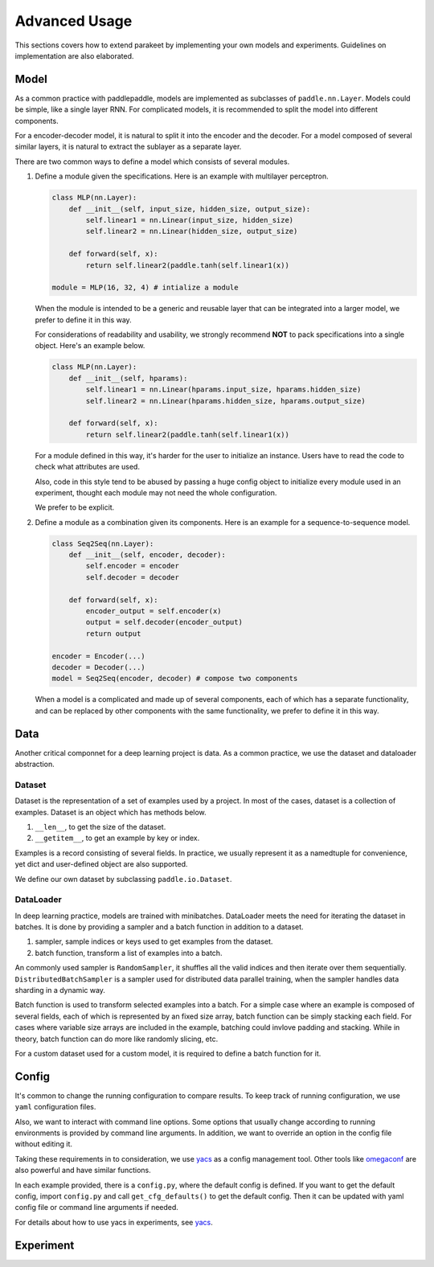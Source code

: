 ======================
Advanced Usage
======================

This sections covers how to extend parakeet by implementing your own models and 
experiments. Guidelines on implementation are also elaborated.

Model
-------------

As a common practice with paddlepaddle, models are implemented as subclasses
of ``paddle.nn.Layer``. Models could be simple, like a single layer RNN. For 
complicated models, it is recommended to split the model into different 
components.

For a encoder-decoder model, it is natural to split it into the encoder and 
the decoder. For a model composed of several similar layers, it is natural to 
extract the sublayer as a separate layer.

There are two common ways to define a model which consists of several modules.

#. Define a module given the specifications. Here is an example with multilayer 
   perceptron.

   .. code-block:: python

      class MLP(nn.Layer):
          def __init__(self, input_size, hidden_size, output_size):
              self.linear1 = nn.Linear(input_size, hidden_size)
              self.linear2 = nn.Linear(hidden_size, output_size)
              
          def forward(self, x):
              return self.linear2(paddle.tanh(self.linear1(x))

      module = MLP(16, 32, 4) # intialize a module

   When the module is intended to be a generic and reusable layer that can be 
   integrated into a larger model, we prefer to define it in this way.

   For considerations of readability and usability, we strongly recommend 
   **NOT** to pack specifications into a single object. Here's an example below.

   .. code-block:: python

      class MLP(nn.Layer):
          def __init__(self, hparams):
              self.linear1 = nn.Linear(hparams.input_size, hparams.hidden_size)
              self.linear2 = nn.Linear(hparams.hidden_size, hparams.output_size)
              
          def forward(self, x):
              return self.linear2(paddle.tanh(self.linear1(x))

   For a module defined in this way, it's harder for the user to initialize an 
   instance. Users have to read the code to check what attributes are used.

   Also, code in this style tend to be abused by passing a huge config object 
   to initialize every module used in an experiment, thought each module may 
   not need the whole configuration.
   
   We prefer to be explicit.

#. Define a module as a combination given its components. Here is an example 
   for a sequence-to-sequence model.

   .. code-block:: python
   
      class Seq2Seq(nn.Layer):
          def __init__(self, encoder, decoder):
              self.encoder = encoder
              self.decoder = decoder
              
          def forward(self, x):
              encoder_output = self.encoder(x)
              output = self.decoder(encoder_output)
              return output
      
      encoder = Encoder(...)
      decoder = Decoder(...)
      model = Seq2Seq(encoder, decoder) # compose two components

   When a model is a complicated and made up of several components, each of which 
   has a separate functionality, and can be replaced by other components with the 
   same functionality, we prefer to define it in this way.

Data
-------------

Another critical componnet for a deep learning project is data. As a common 
practice, we use the dataset and dataloader abstraction. 

Dataset
^^^^^^^^^^
Dataset is the representation of a set of examples used by a project. In most of 
the cases, dataset is a collection of examples. Dataset is an object which has 
methods below.

#. ``__len__``, to get the size of the dataset.
#. ``__getitem__``, to get an example by key or index.

Examples is a record consisting of several fields. In practice, we usually 
represent it as a namedtuple for convenience, yet dict and user-defined object 
are also supported.

We define our own dataset by subclassing ``paddle.io.Dataset``.

DataLoader
^^^^^^^^^^^
In deep learning practice, models are trained with minibatches. DataLoader 
meets the need for iterating the dataset in batches. It is done by providing 
a sampler and a batch function in addition to a dataset.

#. sampler, sample indices or keys used to get examples from the dataset.
#. batch function, transform a list of examples into a batch.

An commonly used sampler is ``RandomSampler``, it shuffles all the valid 
indices and then iterate over them sequentially. ``DistributedBatchSampler`` is 
a sampler used for distributed data parallel training, when the sampler handles 
data sharding in a dynamic way.

Batch function is used to transform selected examples into a batch. For a simple 
case where an example is composed of several fields, each of which is represented 
by an fixed size array, batch function can be simply stacking each field. For 
cases where variable size arrays are included in the example, batching could 
invlove padding and stacking. While in theory, batch function can do more like 
randomly slicing, etc.

For a custom dataset used for a custom model, it is required to define a batch 
function for it.

Config
-------------

It's common to change the running configuration to compare results. To keep track 
of running configuration, we use ``yaml`` configuration files.

Also, we want to interact with command line options. Some options that usually 
change according to running environments is provided by command line arguments. 
In addition, we want to override an option in the config file without editing 
it. 

Taking these requirements in to consideration, we use `yacs <https://github.com/rbgirshick/yacs>`_ 
as a config management tool. Other tools like `omegaconf <https://github.com/omry/omegaconf>`_ 
are also powerful and have similar functions.

In each example provided, there is a ``config.py``, where the default config is 
defined. If you want to get the default config, import ``config.py`` and call 
``get_cfg_defaults()`` to get the default config. Then it can be updated with 
yaml config file or command line arguments if needed.

For details about how to use yacs in experiments, see `yacs <https://github.com/rbgirshick/yacs>`_.


Experiment
--------------

